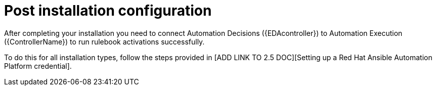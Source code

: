 [id=assembly-eda-controller-post-install]

= Post installation configuration

After completing your installation you need to connect Automation Decisions ({EDAcontroller}) to Automation Execution ({ControllerName}) to run rulebook activations successfully. 

To do this for all installation types, follow the steps provided in [ADD LINK TO 2.5 DOC][Setting up a Red Hat Ansible Automation Platform credential].
